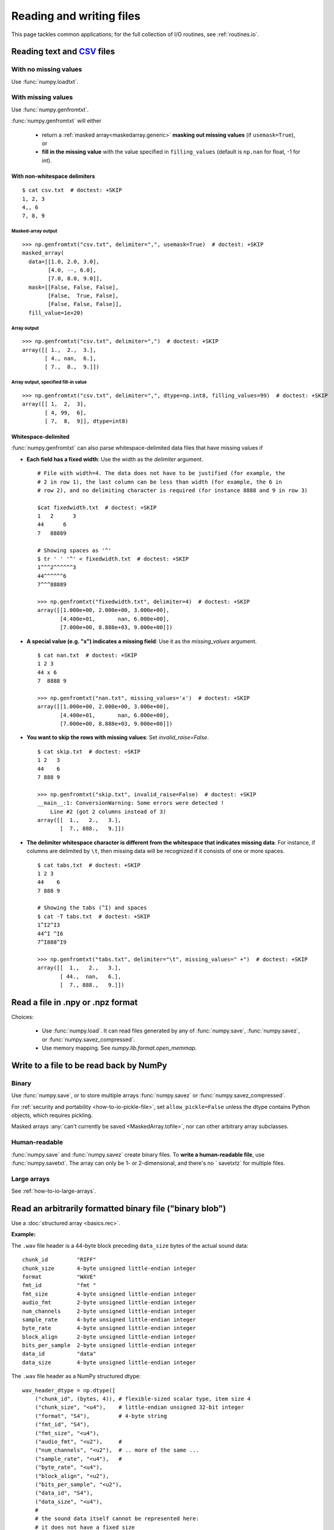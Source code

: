 .. _how-to-io:

##############################################################################
Reading and writing files
##############################################################################

This page tackles common applications; for the full collection of I/O
routines, see :ref:`routines.io`.


******************************************************************************
Reading text and CSV_ files
******************************************************************************

.. _CSV: https://en.wikipedia.org/wiki/Comma-separated_values

With no missing values
==============================================================================

Use :func:`numpy.loadtxt`.

With missing values
==============================================================================

Use :func:`numpy.genfromtxt`.

:func:`numpy.genfromtxt` will either

  - return a :ref:`masked array<maskedarray.generic>`
    **masking out missing values** (if ``usemask=True``), or

  - **fill in the missing value** with the value specified in
    ``filling_values`` (default is ``np.nan`` for float, -1 for int).

With non-whitespace delimiters
------------------------------------------------------------------------------
::

    $ cat csv.txt  # doctest: +SKIP
    1, 2, 3
    4,, 6
    7, 8, 9


Masked-array output
^^^^^^^^^^^^^^^^^^^^^^^^^^^^^^^^^^^^^^^^^^^^^^^^^^^^^^^^^^^^^^^^^^^^^^^^^^^^^^
::

    >>> np.genfromtxt("csv.txt", delimiter=",", usemask=True)  # doctest: +SKIP
    masked_array(
      data=[[1.0, 2.0, 3.0],
            [4.0, --, 6.0],
            [7.0, 8.0, 9.0]],
      mask=[[False, False, False],
            [False,  True, False],
            [False, False, False]],
      fill_value=1e+20)

Array output
^^^^^^^^^^^^^^^^^^^^^^^^^^^^^^^^^^^^^^^^^^^^^^^^^^^^^^^^^^^^^^^^^^^^^^^^^^^^^^
::

    >>> np.genfromtxt("csv.txt", delimiter=",")  # doctest: +SKIP
    array([[ 1.,  2.,  3.],
           [ 4., nan,  6.],
           [ 7.,  8.,  9.]])

Array output, specified fill-in value
^^^^^^^^^^^^^^^^^^^^^^^^^^^^^^^^^^^^^^^^^^^^^^^^^^^^^^^^^^^^^^^^^^^^^^^^^^^^^^
::

    >>> np.genfromtxt("csv.txt", delimiter=",", dtype=np.int8, filling_values=99)  # doctest: +SKIP
    array([[ 1,  2,  3],
           [ 4, 99,  6],
           [ 7,  8,  9]], dtype=int8)

Whitespace-delimited
-------------------------------------------------------------------------------

:func:`numpy.genfromtxt` can also parse whitespace-delimited data files
that have missing values if

* **Each field has a fixed width**: Use the width as the `delimiter` argument.
  ::

    # File with width=4. The data does not have to be justified (for example, the
    # 2 in row 1), the last column can be less than width (for example, the 6 in
    # row 2), and no delimiting character is required (for instance 8888 and 9 in row 3)

    $cat fixedwidth.txt  # doctest: +SKIP
    1   2      3
    44      6
    7   88889

    # Showing spaces as '^'
    $ tr ' ' '^' < fixedwidth.txt  # doctest: +SKIP
    1^^^2^^^^^^3
    44^^^^^^6
    7^^^88889

    >>> np.genfromtxt("fixedwidth.txt", delimiter=4)  # doctest: +SKIP
    array([[1.000e+00, 2.000e+00, 3.000e+00],
           [4.400e+01,       nan, 6.000e+00],
           [7.000e+00, 8.888e+03, 9.000e+00]])

* **A special value (e.g. "x") indicates a missing field**: Use it as the
  `missing_values` argument.
  ::

    $ cat nan.txt  # doctest: +SKIP
    1 2 3
    44 x 6
    7  8888 9

    >>> np.genfromtxt("nan.txt", missing_values='x')  # doctest: +SKIP
    array([[1.000e+00, 2.000e+00, 3.000e+00],
           [4.400e+01,       nan, 6.000e+00],
           [7.000e+00, 8.888e+03, 9.000e+00]])

* **You want to skip the rows with missing values**: Set
  `invalid_raise=False`.
  ::

    $ cat skip.txt  # doctest: +SKIP
    1 2   3
    44    6
    7 888 9

    >>> np.genfromtxt("skip.txt", invalid_raise=False)  # doctest: +SKIP
    __main__:1: ConversionWarning: Some errors were detected !
        Line #2 (got 2 columns instead of 3)
    array([[  1.,   2.,   3.],
           [  7., 888.,   9.]])


* **The delimiter whitespace character is different from the whitespace that
  indicates missing data**. For instance, if columns are delimited by ``\t``,
  then missing data will be recognized if it consists of one
  or more spaces.
  ::

      $ cat tabs.txt  # doctest: +SKIP
      1 2 3
      44    6
      7 888 9

      # Showing the tabs (^I) and spaces
      $ cat -T tabs.txt  # doctest: +SKIP
      1^I2^I3
      44^I ^I6
      7^I888^I9

      >>> np.genfromtxt("tabs.txt", delimiter="\t", missing_values=" +")  # doctest: +SKIP
      array([[  1.,   2.,   3.],
             [ 44.,  nan,   6.],
             [  7., 888.,   9.]])

******************************************************************************
Read a file in .npy or .npz format
******************************************************************************

Choices:

  - Use :func:`numpy.load`. It can read files generated by any of
    :func:`numpy.save`, :func:`numpy.savez`, or :func:`numpy.savez_compressed`.

  - Use memory mapping. See `numpy.lib.format.open_memmap`.

******************************************************************************
Write to a file to be read back by NumPy
******************************************************************************

Binary
===============================================================================

Use
:func:`numpy.save`, or to store multiple arrays :func:`numpy.savez`
or :func:`numpy.savez_compressed`.

For :ref:`security and portability <how-to-io-pickle-file>`, set
``allow_pickle=False`` unless the dtype contains Python objects, which
requires pickling.

Masked arrays :any:`can't currently be saved <MaskedArray.tofile>`,
nor can other arbitrary array subclasses.

Human-readable
==============================================================================

:func:`numpy.save` and :func:`numpy.savez` create binary files. To **write a
human-readable file**, use :func:`numpy.savetxt`. The array can only be 1- or
2-dimensional, and there's no ` savetxtz` for multiple files.

Large arrays
==============================================================================

See :ref:`how-to-io-large-arrays`.

******************************************************************************
Read an arbitrarily formatted binary file ("binary blob")
******************************************************************************

Use a :doc:`structured array <basics.rec>`.

**Example:**

The ``.wav`` file header is a 44-byte block preceding ``data_size`` bytes of the
actual sound data::

    chunk_id         "RIFF"
    chunk_size       4-byte unsigned little-endian integer
    format           "WAVE"
    fmt_id           "fmt "
    fmt_size         4-byte unsigned little-endian integer
    audio_fmt        2-byte unsigned little-endian integer
    num_channels     2-byte unsigned little-endian integer
    sample_rate      4-byte unsigned little-endian integer
    byte_rate        4-byte unsigned little-endian integer
    block_align      2-byte unsigned little-endian integer
    bits_per_sample  2-byte unsigned little-endian integer
    data_id          "data"
    data_size        4-byte unsigned little-endian integer

The ``.wav`` file header as a NumPy structured dtype::

    wav_header_dtype = np.dtype([
        ("chunk_id", (bytes, 4)), # flexible-sized scalar type, item size 4
        ("chunk_size", "<u4"),    # little-endian unsigned 32-bit integer
        ("format", "S4"),         # 4-byte string
        ("fmt_id", "S4"),
        ("fmt_size", "<u4"),
        ("audio_fmt", "<u2"),     #
        ("num_channels", "<u2"),  # .. more of the same ...
        ("sample_rate", "<u4"),   #
        ("byte_rate", "<u4"),
        ("block_align", "<u2"),
        ("bits_per_sample", "<u2"),
        ("data_id", "S4"),
        ("data_size", "<u4"),
        #
        # the sound data itself cannot be represented here:
        # it does not have a fixed size
    ])

    data = np.fromfile(f,dtype=wave_header_dtype,count=1)[0]

Credit: Pauli Virtanen, :ref:`advanced_numpy`.

.. _how-to-io-large-arrays:

******************************************************************************
Write or read large arrays
******************************************************************************

**Arrays too large to fit in memory** can be treated like ordinary in-memory
arrays using memory mapping.

- Raw array data written with :func:`numpy.ndarray.tofile` or
  :func:`numpy.ndarray.tobytes` can be read with :func:`numpy.memmap`::

      array = numpy.memmap("mydata/myarray.arr", mode="r", dtype=np.int16, shape=(1024, 1024))

- Files output by :func:`numpy.save` (that is, using the numpy format) can be read
  using :func:`numpy.load` with the ``mmap_mode`` keyword argument::

      large_array[some_slice] = np.load('path/to/small_array', mmap_mode='r')

Memory mapping lacks features like data chunking and compression; more
full-featured formats and libraries usable with NumPy include:

* **HDF5**: `h5py <https://www.h5py.org/>`_ or `PyTables <https://www.pytables.org/>`_.
* **Zarr**: `here <https://zarr.readthedocs.io/en/stable/tutorial.html#reading-and-writing-data>`_.
* **NetCDF**: :class:`scipy.io.netcdf_file`.

For tradeoffs among memmap, Zarr, and HDF5, see
`pythonspeed.com <https://pythonspeed.com/articles/mmap-vs-zarr-hdf5/>`_.

******************************************************************************
Write files for reading by other (non-NumPy) tools
******************************************************************************

Formats for **exchanging data** with other tools include HDF5, Zarr, and
NetCDF (see :ref:`how-to-io-large-arrays`).

******************************************************************************
Write or read a JSON file
******************************************************************************

NumPy arrays are **not** directly
`JSON serializable <https://github.com/numpy/numpy/issues/12481>`_.


.. _how-to-io-pickle-file:

******************************************************************************
Save/restore using a pickle file
******************************************************************************

Avoid when possible; :doc:`pickles <python:library/pickle>` are not secure
against erroneous or maliciously constructed data.

Use :func:`numpy.save` and :func:`numpy.load`.  Set ``allow_pickle=False``,
unless the array dtype includes Python objects, in which case pickling is
required.

******************************************************************************
Convert from a pandas DataFrame to a NumPy array
******************************************************************************

See :meth:`pandas.DataFrame.to_numpy`.

******************************************************************************
 Save/restore using `~numpy.ndarray.tofile` and `~numpy.fromfile`
******************************************************************************

In general, prefer :func:`numpy.save` and :func:`numpy.load`.

:func:`numpy.ndarray.tofile` and :func:`numpy.fromfile` lose information on
endianness and precision and so are unsuitable for anything but scratch
storage.

